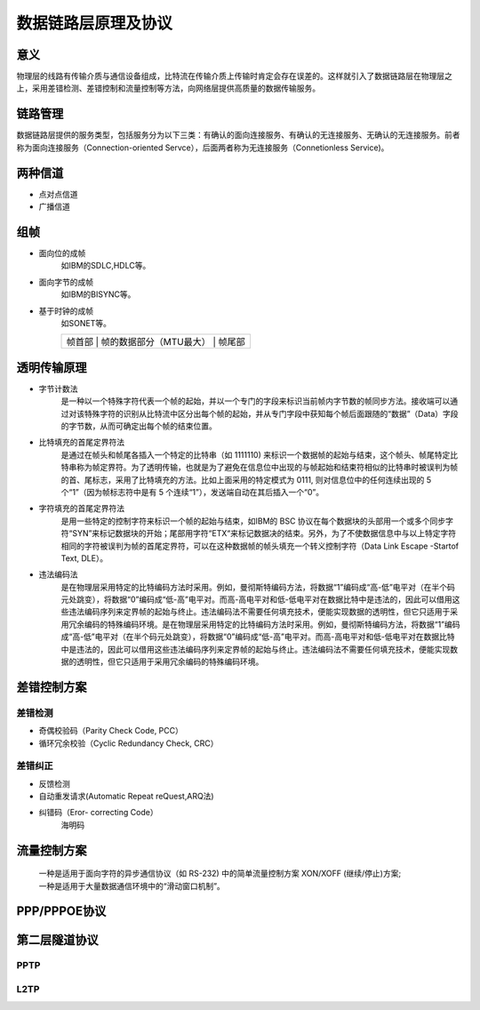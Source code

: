 数据链路层原理及协议
========================================

意义
----------------------------------------
物理层的线路有传输介质与通信设备组成，比特流在传输介质上传输时肯定会存在误差的。这样就引入了数据链路层在物理层之上，采用差错检测、差错控制和流量控制等方法，向网络层提供高质量的数据传输服务。

链路管理
----------------------------------------
数据链路层提供的服务类型，包括服务分为以下三类：有确认的面向连接服务、有确认的无连接服务、无确认的无连接服务。前者称为面向连接服务（Connection-oriented Servce），后面两者称为无连接服务（Connetionless Service)。

两种信道
----------------------------------------
- 点对点信道
- 广播信道

组帧
----------------------------------------
- 面向位的成帧
	如IBM的SDLC,HDLC等。
- 面向字节的成帧
	如IBM的BISYNC等。
- 基于时钟的成帧
	如SONET等。

	+----------------------------------------------------------------------+
	|   帧首部   |   帧的数据部分（MTU最大）    |     帧尾部               |
	+----------------------------------------------------------------------+
	
透明传输原理
----------------------------------------
- 字节计数法
	是一种以一个特殊字符代表一个帧的起始，并以一个专门的字段来标识当前帧内字节数的帧同步方法。接收端可以通过对该特殊字符的识别从比特流中区分出每个帧的起始，并从专门字段中获知每个帧后面跟随的“数据”（Data）字段的字节数，从而可确定出每个帧的结束位置。

- 比特填充的首尾定界符法
	是通过在帧头和帧尾各插入一个特定的比特串（如 1111110) 来标识一个数据帧的起始与结束，这个帧头、帧尾特定比特串称为帧定界符。为了透明传输，也就是为了避免在信息位中出现的与帧起始和结束符相似的比特串时被误判为帧的首、尾标志，采用了比特填充的方法。比如上面采用的特定模式为 0111, 则对信息位中的任何连续出现的 5 个“1”（因为帧标志符中是有 5 个连续“1”），发送端自动在其后插入一个“0”。

- 字符填充的首尾定界符法
	是用一些特定的控制字符来标识一个帧的起始与结束，如IBM的 BSC 协议在每个数据块的头部用一个或多个同步字符“SYN”来标记数据块的开始；尾部用字符“ETX“来标记数据决的结束。另外，为了不使数据信息中与以上特定字符相同的字符被误判为帧的首尾定界符，可以在这种数据帧的帧头填充一个转义控制字符（Data Link Escape -Startof Text, DLE）。
	
- 违法编码法
	是在物理层采用特定的比特编码方法时采用。例如，曼彻斯特编码方法，将数据“1”编码成“高-低”电平对（在半个码元处跳变），将数据“0”编码成“低-高”电平对。而高-高电平对和低-低电平对在数据比特中是违法的，因此可以借用这些违法编码序列来定界帧的起始与终止。违法编码法不需要任何填充技术，便能实现数据的透明性，但它只适用于采用冗余编码的特殊编码环境。是在物理层采用特定的比特编码方法时采用。例如，曼彻斯特编码方法，将数据“1”编码成“高-低”电平对（在半个码元处跳变），将数据“0”编码成“低-高”电平对。而高-高电平对和低-低电平对在数据比特中是违法的，因此可以借用这些违法编码序列来定界帧的起始与终止。违法编码法不需要任何填充技术，便能实现数据的透明性，但它只适用于采用冗余编码的特殊编码环境。
	
差错控制方案
----------------------------------------

差错检测
~~~~~~~~~~~~~~~~~~~~~~~~~~~~~~~~~~~~~~~~
- 奇偶校验码（Parity Check Code, PCC）
- 循环冗余校验（Cyclic Redundancy Check, CRC）

差错纠正
~~~~~~~~~~~~~~~~~~~~~~~~~~~~~~~~~~~~~~~~
- 反馈检测
- 自动重发请求(Automatic Repeat reQuest,ARQ法)
- 纠错码（Eror- correcting Code）
	海明码

流量控制方案
----------------------------------------
 | 一种是适用于面向字符的异步通信协议（如 RS-232) 中的简单流量控制方案 XON/XOFF (继续/停止)方案;
 | 一种是适用于大量数据通信环境中的“滑动窗口机制”。

PPP/PPPOE协议
----------------------------------------

第二层隧道协议
----------------------------------------

PPTP
~~~~~~~~~~~~~~~~~~~~~~~~~~~~~~~~~~~~~~~~

L2TP
~~~~~~~~~~~~~~~~~~~~~~~~~~~~~~~~~~~~~~~~
